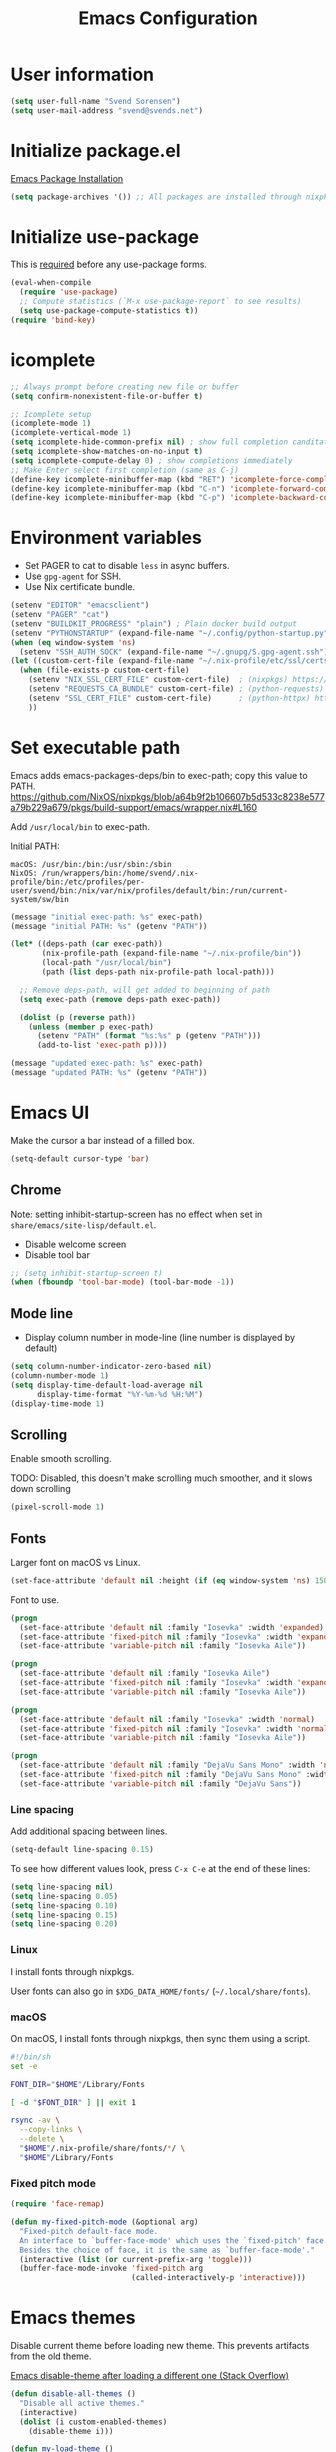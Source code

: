 #+TITLE: Emacs Configuration

* User information

#+begin_src emacs-lisp
(setq user-full-name "Svend Sorensen")
(setq user-mail-address "svend@svends.net")
#+end_src

* Initialize package.el

[[https://www.gnu.org/software/emacs/manual/html_node/emacs/Package-Installation.html#Package-Installation][Emacs Package Installation]]

#+begin_src emacs-lisp
(setq package-archives '()) ;; All packages are installed through nixpkgs
#+end_src

* Initialize use-package

This is [[https://github.com/jwiegley/use-package/blob/d2640fec376a8458a669e7526e63e5870d875118/README.md#use-packageel-is-no-longer-needed-at-runtime][required]] before any use-package forms.

#+begin_src emacs-lisp
(eval-when-compile
  (require 'use-package)
  ;; Compute statistics (`M-x use-package-report` to see results)
  (setq use-package-compute-statistics t))
(require 'bind-key)
#+end_src

* icomplete

#+begin_src emacs-lisp
;; Always prompt before creating new file or buffer
(setq confirm-nonexistent-file-or-buffer t)

;; Icomplete setup
(icomplete-mode 1)
(icomplete-vertical-mode 1)
(setq icomplete-hide-common-prefix nil) ; show full completion canditate
(setq icomplete-show-matches-on-no-input t)
(setq icomplete-compute-delay 0) ; show completions immediately
;; Make Enter select first completion (same as C-j)
(define-key icomplete-minibuffer-map (kbd "RET") 'icomplete-force-complete-and-exit)
(define-key icomplete-minibuffer-map (kbd "C-n") 'icomplete-forward-completions)
(define-key icomplete-minibuffer-map (kbd "C-p") 'icomplete-backward-completions)
#+end_src

* Environment variables

- Set PAGER to cat to disable =less= in async buffers.
- Use =gpg-agent= for SSH.
- Use Nix certificate bundle.

#+begin_src emacs-lisp
(setenv "EDITOR" "emacsclient")
(setenv "PAGER" "cat")
(setenv "BUILDKIT_PROGRESS" "plain") ; Plain docker build output
(setenv "PYTHONSTARTUP" (expand-file-name "~/.config/python-startup.py"))
(when (eq window-system 'ns)
  (setenv "SSH_AUTH_SOCK" (expand-file-name "~/.gnupg/S.gpg-agent.ssh")))
(let ((custom-cert-file (expand-file-name "~/.nix-profile/etc/ssl/certs/ca-bundle.crt")))
  (when (file-exists-p custom-cert-file)
    (setenv "NIX_SSL_CERT_FILE" custom-cert-file)  ; (nixpkgs) https://nixos.org/manual/nix/stable/#sec-nix-ssl-cert-file
    (setenv "REQUESTS_CA_BUNDLE" custom-cert-file) ; (python-requests) https://github.com/psf/requests/blob/4f6c0187150af09d085c03096504934eb91c7a9e/requests/sessions.py#L718
    (setenv "SSL_CERT_FILE" custom-cert-file)      ; (python-httpx) https://github.com/psf/requests/blob/4f6c0187150af09d085c03096504934eb91c7a9e/requests/sessions.py#L718
    ))
#+end_src

* Set executable path

Emacs adds emacs-packages-deps/bin to exec-path; copy this value to PATH.
https://github.com/NixOS/nixpkgs/blob/a64b9f2b106607b5d533c8238e577a79b229a679/pkgs/build-support/emacs/wrapper.nix#L160

Add =/usr/local/bin= to exec-path.

Initial PATH:

#+begin_example
macOS: /usr/bin:/bin:/usr/sbin:/sbin
NixOS: /run/wrappers/bin:/home/svend/.nix-profile/bin:/etc/profiles/per-user/svend/bin:/nix/var/nix/profiles/default/bin:/run/current-system/sw/bin
#+end_example

#+begin_src emacs-lisp
(message "initial exec-path: %s" exec-path)
(message "initial PATH: %s" (getenv "PATH"))

(let* ((deps-path (car exec-path))
       (nix-profile-path (expand-file-name "~/.nix-profile/bin"))
       (local-path "/usr/local/bin")
       (path (list deps-path nix-profile-path local-path)))

  ;; Remove deps-path, will get added to beginning of path
  (setq exec-path (remove deps-path exec-path))

  (dolist (p (reverse path))
    (unless (member p exec-path)
      (setenv "PATH" (format "%s:%s" p (getenv "PATH")))
      (add-to-list 'exec-path p))))

(message "updated exec-path: %s" exec-path)
(message "updated PATH: %s" (getenv "PATH"))
#+end_src

* Emacs UI

Make the cursor a bar instead of a filled box.

#+begin_src emacs-lisp
(setq-default cursor-type 'bar)
#+end_src

** Chrome

Note: setting inhibit-startup-screen has no effect when set in =share/emacs/site-lisp/default.el=.

- Disable welcome screen
- Disable tool bar

#+begin_src emacs-lisp
;; (setq inhibit-startup-screen t)
(when (fboundp 'tool-bar-mode) (tool-bar-mode -1))
#+end_src

** Mode line

- Display column number in mode-line (line number is displayed by default)

#+begin_src emacs-lisp
(setq column-number-indicator-zero-based nil)
(column-number-mode 1)
(setq display-time-default-load-average nil
      display-time-format "%Y-%m-%d %H:%M")
(display-time-mode 1)
#+end_src

** Scrolling

Enable smooth scrolling.

TODO: Disabled, this doesn't make scrolling much smoother, and it slows down scrolling

#+begin_src emacs-lisp :tangle no
(pixel-scroll-mode 1)
#+end_src

** Fonts

Larger font on macOS vs Linux.

#+begin_src emacs-lisp
(set-face-attribute 'default nil :height (if (eq window-system 'ns) 150 110))
#+end_src

Font to use.

#+begin_src emacs-lisp
(progn
  (set-face-attribute 'default nil :family "Iosevka" :width 'expanded)
  (set-face-attribute 'fixed-pitch nil :family "Iosevka" :width 'expanded)
  (set-face-attribute 'variable-pitch nil :family "Iosevka Aile"))
#+end_src

#+begin_src emacs-lisp :tangle no
(progn
  (set-face-attribute 'default nil :family "Iosevka Aile")
  (set-face-attribute 'fixed-pitch nil :family "Iosevka" :width 'expanded)
  (set-face-attribute 'variable-pitch nil :family "Iosevka Aile"))
#+end_src

#+begin_src emacs-lisp :tangle no
(progn
  (set-face-attribute 'default nil :family "Iosevka" :width 'normal)
  (set-face-attribute 'fixed-pitch nil :family "Iosevka" :width 'normal)
  (set-face-attribute 'variable-pitch nil :family "Iosevka Aile"))
#+end_src

#+begin_src emacs-lisp :tangle no
(progn
  (set-face-attribute 'default nil :family "DejaVu Sans Mono" :width 'normal)
  (set-face-attribute 'fixed-pitch nil :family "DejaVu Sans Mono" :width 'normal)
  (set-face-attribute 'variable-pitch nil :family "DejaVu Sans"))
#+end_src

*** Line spacing

Add additional spacing between lines.

#+begin_src emacs-lisp
(setq-default line-spacing 0.15)
#+end_src

To see how different values look, press =C-x C-e= at the end of these lines:

#+begin_src emacs-lisp :tangle no
(setq line-spacing nil)
(setq line-spacing 0.05)
(setq line-spacing 0.10)
(setq line-spacing 0.15)
(setq line-spacing 0.20)
#+end_src

*** Linux

I install fonts through nixpkgs.

User fonts can also go in =$XDG_DATA_HOME/fonts/= (=~/.local/share/fonts=).

*** macOS

On macOS, I install fonts through nixpkgs, then sync them using a script.

#+begin_src sh :tangle no
#!/bin/sh
set -e

FONT_DIR="$HOME"/Library/Fonts

[ -d "$FONT_DIR" ] || exit 1

rsync -av \
  --copy-links \
  --delete \
  "$HOME"/.nix-profile/share/fonts/*/ \
  "$HOME"/Library/Fonts
#+end_src

*** Fixed pitch mode

#+begin_src emacs-lisp
(require 'face-remap)

(defun my-fixed-pitch-mode (&optional arg)
  "Fixed-pitch default-face mode.
  An interface to `buffer-face-mode' which uses the `fixed-pitch' face.
  Besides the choice of face, it is the same as `buffer-face-mode'."
  (interactive (list (or current-prefix-arg 'toggle)))
  (buffer-face-mode-invoke 'fixed-pitch arg
                           (called-interactively-p 'interactive)))
#+end_src

* Emacs themes

Disable current theme before loading new theme. This prevents artifacts from the
old theme.

[[https://stackoverflow.com/questions/22866733/emacs-disable-theme-after-loading-a-different-one-themes-conflict?noredirect%3D1#comment34887344_22866733][Emacs disable-theme after loading a different one (Stack Overflow)]]

#+begin_src emacs-lisp
(defun disable-all-themes ()
  "Disable all active themes."
  (interactive)
  (dolist (i custom-enabled-themes)
    (disable-theme i)))

(defun my-load-theme ()
  "Load a single theme then load override theme."
  (interactive)
  (disable-all-themes)
  (call-interactively 'load-theme))
#+end_src

Treat all themes as safe.

#+begin_src emacs-lisp
(setq custom-safe-themes t)
#+end_src

Custom exist in the =themes/= directory alongside the Emacs init file.

#+begin_src emacs-lisp
(when load-file-name
  (let ((config-dir (file-name-as-directory (file-name-directory (file-truename load-file-name)))))
    (add-to-list 'custom-theme-load-path (concat config-dir "themes/"))))
#+end_src

Load themes.

#+begin_src emacs-lisp
(load-theme 'svend 't)
#+end_src

* Emacs settings

** Bell

Use visual bell.

#+begin_src emacs-lisp
(setq visible-bell t)
#+end_src

Reduce bell noise for common actions (e.g. =C-g=).

#+begin_src emacs-lisp
(setq ring-bell-function
      (lambda ()
        (unless
            (memq this-command
                  '(abort-recursive-edit
                    isearch-abort
                    isearch-printing-char
                    keyboard-quit
                    nil))
          (ding))))
#+end_src

** Mouse

Copy test selected by the mouse to the kill ring. This was turned off in
Emacs 24.

#+begin_src emacs-lisp
(setq mouse-drag-copy-region t)
#+end_src

** Highlight current line

Highlight the current line, including in inactive windows.

#+begin_src emacs-lisp
(setq global-hl-line-sticky-flag t)
(global-hl-line-mode 1)
#+end_src

To disable for a mode, add this to the mode hook:

#+begin_src emacs-lisp :tangle no
(setq-local global-hl-line-mode nil)
#+end_src

** Y/N answers

Enable y/n answers.

#+begin_src emacs-lisp
(fset 'yes-or-no-p 'y-or-n-p)
#+end_src

** Disabled commands

Enable some disabled commands.

#+begin_src emacs-lisp
(mapc (lambda (command) (put command 'disabled nil))
      '(erase-buffer
        downcase-region
        upcase-region
        upcase-initials-region))
#+end_src

Disable keyboard shortcut to print buffer.

#+begin_src emacs-lisp
(global-unset-key (kbd "s-p"))
#+end_src

** Enable delete-selection-mode

This replaces the selection.

#+begin_src emacs-lisp
(delete-selection-mode 1)
#+end_src

** macOS specific configuration

#+begin_src emacs-lisp
(when (eq window-system 'ns)
  ;; Stop commant+t from popping up font selection window
  (global-unset-key (kbd "s-t")))
#+end_src

** Programming modes

Turn on flyspell and goto-address for all text buffers.

#+begin_src emacs-lisp
(add-hook 'text-mode-hook #'flyspell-mode)
(add-hook 'text-mode-hook #'goto-address-mode)
(add-hook 'text-mode-hook #'variable-pitch-mode)
#+end_src

Turn on flyspell, goto-address, line numbers, and whitespace for programming
buffers.

#+begin_src emacs-lisp
(defun my-prog-mode-hook()
  (flyspell-prog-mode)
  (goto-address-prog-mode)
  (setq show-trailing-whitespace t
        truncate-lines t))

(add-hook 'prog-mode-hook #'my-prog-mode-hook)
(add-hook 'yaml-mode-hook #'my-prog-mode-hook)
(add-hook 'yaml-mode-hook #'my-fixed-pitch-mode)
#+end_src

#+begin_src emacs-lisp
(global-eldoc-mode 1)
#+end_src

** Auto modes

=bash-fc-*= are bash command editing temporary files (=fc= built-in).

#+begin_src emacs-lisp
(add-to-list 'auto-mode-alist '(".mrconfig$" . conf-mode))
(add-to-list 'auto-mode-alist '("/etc/network/interfaces" . conf-mode))
(add-to-list 'auto-mode-alist '("Carton\\'" . lisp-mode))
(add-to-list 'auto-mode-alist '("bash-fc-" . sh-mode))
#+end_src

** Lock files

http://www.gnu.org/software/emacs/manual/html_node/elisp/File-Locks.html

Locks are created in the same directory as the file being edited. They can be
disabled as of 24.3.

http://lists.gnu.org/archive/html/emacs-devel/2011-07/msg01020.html

#+begin_src emacs-lisp
(setq create-lockfiles nil)
#+end_src

** Backup and auto-saves

Disable auto-saves (which are period copies of unsaved changes).

Disable backups (which are a copy of original file when modifications are
saved).

I use the super-save package to save all changes. Backups are handled by
version-control.

#+begin_src emacs-lisp
(setq auto-save-default nil)
(setq auto-save-list-file-prefix nil)
(setq make-backup-files nil)
#+end_src

** Revert

Enable global auto-revert mode. This reloads a buffer when the file changes on
disk.

#+begin_src emacs-lisp
(global-auto-revert-mode 1)
(setq global-auto-revert-non-file-buffers t)
#+end_src

** Key bindings

=C-c letter= and =<F5>= through =<F9>= are reserved for user use.
Press =C-c C-h= to show all of these.

- [[info:elisp#Key Binding Conventions][Key Binding Conventions]]
- http://www.gnu.org/software/emacs/manual/html_node/elisp/Key-Binding-Conventions.html

#+begin_src emacs-lisp
(bind-key "C-c b" 'browse-url-at-point)
(bind-key "C-c d" 'my-insert-date)
(bind-key "C-c e" 'eww)
(bind-key "C-c h" 'eldoc)
(bind-key "C-c j" 'dired-jump)
(bind-key "C-c r" 'revert-buffer)

;; Toggles
(bind-keys
 :prefix "C-c t"
 :prefix-map toggle-map
 :prefix-docstring "Keymap for commands that toggle various settings."
 ("a" . my-toggle-auto-hscroll-mode)
 ("b" . scroll-bar-mode)
 ("c" . flycheck-mode)
 ("f" . variable-pitch-mode)
 ("h" . global-hl-line-mode)
 ("l" . visual-line-mode)
 ("m" . menu-bar-mode)
 ("n" . my-toggle-line-numbers)
 ("o" . overwrite-mode)
 ("s" . flyspell-mode)
 ("t" . toggle-truncate-lines)
 ("v" . visual-fill-column-mode)
 ("w" . whitespace-mode))
#+end_src

Emacs defines some keybindings on macOS that are nice to have on Linux. See [[https://github.com/emacs-mirror/emacs/blob/emacs-27.2/lisp/term/ns-win.el#L103][ns-win.el]].

#+begin_src emacs-lisp
(define-key global-map [?\s-+] 'text-scale-adjust)
(define-key global-map [?\s-=] 'text-scale-adjust)
(define-key global-map [?\s--] 'text-scale-adjust)
(define-key global-map [?\s-0] 'text-scale-adjust)
#+end_src

** Space as control key

Use space as control key using [[https://github.com/alols/xcape][dual-function-keys]] on Linux and [[https://pqrs.org/osx/karabiner/][Karabiner]] on macOS.

Karabiner:

- Change Space Key
- Space to Control_L (+ When you type Space only, send Space)

#+begin_src emacs-lisp
(bind-key "C-x M-SPC" 'pop-global-mark)
(bind-key "M-SPC" 'set-mark-command)
(bind-key "M-s-SPC" 'mark-sexp)
(bind-key "M-s- " 'mark-sexp)           ; macOS
(bind-key "s-SPC" 'just-one-space)
#+end_src

** Other settings

Do not display non-breaking spaces ( ) as underlines.

#+begin_src emacs-lisp
(setq nobreak-char-display nil)
#+end_src

Enable repeat-mode.

#+begin_src emacs-lisp
(repeat-mode 1)
#+end_src

Rapid mark-pop (=C-u C-SPC C-SPC...=).

#+begin_src emacs-lisp
(setq set-mark-command-repeat-pop t)
#+end_src

Shorter auto-revert interval. Default is 5 seconds.

#+begin_src emacs-lisp
(setq auto-revert-interval 1)
#+end_src

Misc settings.

#+begin_src emacs-lisp
(setq confirm-kill-processes nil)
(setq enable-local-variables :safe)
(setq ffap-machine-p-known 'reject) ;; Do not ping hosts https://lists.gnu.org/archive/html/emacs-devel/2007-03/msg00466.html
(setq history-length 10000)
(setq kill-do-not-save-duplicates t)
(setq kill-readonly-ok t)
(setq reb-re-syntax 'string) ;; Use standard regex syntax for builder
(setq require-final-newline t) ;; Add final newline when saving
(setq save-interprogram-paste-before-kill t) ;; Do not clobber text copied from the clipboard
(setq sentence-end-double-space nil)
(setq-default indent-tabs-mode nil)
(context-menu-mode 1) ;; Right-click context menus
;; ediff options
(setq ediff-split-window-function (quote split-window-horizontally))
(setq ediff-window-setup-function (quote ediff-setup-windows-plain))
#+end_src

Wrap lines at N columns instead of 70.

#+begin_src emacs-lisp
(setq-default fill-column 80)
#+end_src

Set timezones for =display-time-world=.

#+begin_src emacs-lisp
(setq zoneinfo-style-world-list
      '(("UTC" "UTC")
        ("America/Los_Angeles" "Seattle")
        ("Europe/Budapest" "Budapest")))
#+end_src

Prefer newer files.

#+begin_src emacs-lisp
(setq load-prefer-newer t)
#+end_src

Add options to kill or revert buffer when prompting to save modified buffers.

#+begin_src emacs-lisp
(add-to-list
 'save-some-buffers-action-alist
 '(?k
   (lambda (buf)
     (kill-buffer buf))
   "kill this buffer"))

(add-to-list
 'save-some-buffers-action-alist
 '(?r
   (lambda (buf)
     (save-current-buffer
       (set-buffer buf)
       (revert-buffer t t t)))
   "revert this buffer"))
#+end_src

Scrolling (e.g. C-l) doesn't exit isearch.

#+begin_src emacs-lisp
(setq isearch-allow-scroll t)
#+end_src

** Compile

#+begin_src emacs-lisp
(setq compilation-scroll-output 'first-error)
(defun my-colorize-compilation-buffer ()
  "Colorize a compilation mode buffer."
  ;; we don't want to mess with child modes such as grep-mode, ack, ag, etc
  (when (eq major-mode 'compilation-mode)
    (let ((inhibit-read-only t))
      (ansi-color-apply-on-region (point-min) (point-max)))))

;; Colorize output of Compilation Mode, see
;; http://stackoverflow.com/a/3072831/355252
(require 'ansi-color)
(add-hook 'compilation-filter-hook #'my-colorize-compilation-buffer)
#+end_src

** Scratch buffer

#+begin_src emacs-lisp
(setq initial-major-mode 'fundamental-mode)
(setq initial-scratch-message "Scratch Buffer\n\n")
#+end_src

** Show region

Continue to show region in inactive windows.

#+begin_src emacs-lisp
(setq highlight-nonselected-windows t)
#+end_src

* User defined functions

#+begin_src emacs-lisp
(defun collapse-blank-lines (start end)
  "Collapse multiple blank lines into one."
  (interactive "r")
  (replace-regexp "^\n\\{2,\\}" "\n" nil start end))
#+end_src

#+begin_src emacs-lisp
(defun my-toggle-auto-hscroll-mode()
  "Toggle `auto-hscroll-mode` between t and current-line."
  (interactive)
  (if (eq auto-hscroll-mode t)
      (setq-local auto-hscroll-mode 'current-line)
    (setq-local auto-hscroll-mode t)))
#+end_src

#+begin_src emacs-lisp
(defun my-toggle-line-numbers()
  (interactive)
  (call-interactively #'display-line-numbers-mode))
#+end_src

#+begin_src emacs-lisp
(defun my-save-buffer-to-clipboard()
  "Save contents of buffer to clipboard."
  (interactive)
  (clipboard-kill-ring-save (point-min) (point-max)))

(define-minor-mode my-edit-clipboard-mode
  "Minor mode for my-edit-edit-keyboard."
  :init-value nil
  :keymap
  `((,(kbd "C-c C-c") . my-save-buffer-to-clipboard)))

(defun my-edit-clipboard()
  "Switch to a buffer that contains the contents of the clipboard."
  (interactive)
  (let ((buf (generate-new-buffer "*clipboard*")))
    (switch-to-buffer buf)
    (clipboard-yank)
    (my-edit-clipboard-mode)))
#+end_src

#+begin_src emacs-lisp
(defun my-shell-cd ()
  "Switch to shell buffer and change directory to `default-directory'."
  (interactive)
  (let ((d default-directory))
    (shell)
    (goto-char (point-max))
    (insert (format "cd %s" d))
    (comint-send-input)))
#+end_src

#+begin_src emacs-lisp
(defun my-vterm-cd ()
  "Switch to vterm buffer and change directory to `default-directory'."
  (interactive)
  (let ((d default-directory))
    (vterm)
    (vterm-send-string (format "cd %s\n" d))))
#+end_src

#+begin_src emacs-lisp
(defun my-insert-date (arg)
  "Insert date string"
  (interactive "p")
  (cond ((= arg 1)
         (insert (format-time-string "%F")))
        ((= arg 4)
         (insert (format-time-string "%F-%H%M%S")))))
#+end_src

* Packages

** ace-link

#+begin_src emacs-lisp
(use-package ace-link
  :init (ace-link-setup-default))
#+end_src

** ace-window

#+begin_src emacs-lisp
(use-package ace-window
  :bind (("C-x o" . ace-window)))
#+end_src

** aggressive-indent

#+begin_src emacs-lisp
(use-package aggressive-indent
  :init
  (global-aggressive-indent-mode 1)
  :config
  (add-to-list 'aggressive-indent-excluded-modes 'cider-repl-mode)
  ;; jsonnet-mode's formatting differs from jsonnetfmt command
  (add-to-list 'aggressive-indent-excluded-modes 'jsonnet-mode)
  (add-to-list 'aggressive-indent-excluded-modes 'nix-mode)
  ;; TODO: mode active for shell-mode with emacs 29.1, not 28.2
  (add-to-list 'aggressive-indent-excluded-modes 'shell-mode))
#+end_src

** alert

#+begin_src emacs-lisp
(use-package alert
  :defer t
  :init
  (defun comint-alert-on-prompt (string)
    "Send alert when prompt is detected."
    (when (let ((case-fold-search t))
            (string-match comint-prompt-regexp string))
      (alert (format "Prompt: %s" string)))
    string)

  (defun comint-toggle-alert ()
    "Toggle alert on prompt for current buffer"
    (interactive)
    (make-local-variable 'comint-output-filter-functions)
    (if (member 'comint-alert-on-prompt comint-output-filter-functions)
        (remove-hook 'comint-output-filter-functions 'comint-alert-on-prompt)
      (add-hook 'comint-output-filter-functions #'comint-alert-on-prompt)))
  :config
  (setq alert-default-style
        (if (eq window-system 'ns)
            'notifier
          'notifications)))
#+end_src

** auth-source-pass

#+begin_src emacs-lisp
(use-package auth-source-pass
  :init (auth-source-pass-enable))
#+end_src

** avy

#+begin_src emacs-lisp
(use-package avy
  :bind (("C-c a" . avy-goto-char-timer)
         ("M-g M-g" . avy-goto-line)))
#+end_src

** cider

#+begin_src emacs-lisp
(use-package cider
  :defer t
  :config
  (setq cider-prompt-for-symbol nil)
  (setq cider-repl-history-file "~/.emacs.d/cider-history")
  (setq cider-repl-use-pretty-printing t)
  (setq cider-show-error-buffer nil)
  (add-hook 'cider-repl-mode-hook #'smartparens-strict-mode))
#+end_src

** clojure-mode

#+begin_src emacs-lisp
(use-package clojure-mode
  :defer t
  :config
  (add-hook 'clojure-mode-hook #'smartparens-strict-mode))
#+end_src

** comint-mode

Add more password prompts.

#+begin_src emacs-lisp
(use-package comint
  :defer t
  :config
  (setq comint-input-ignoredups t
        comint-input-ring-size 10000
        comint-password-prompt-regexp
        (concat comint-password-prompt-regexp
                "\\|"
                ;; age with age-plugin-yubikey
                "Enter PIN for YubiKey with serial [0-9]*" 
                "\\|"
                ;; OpenStack
                "Please enter your OpenStack Password:"
                "\\|"
                ;; curl
                "Enter host password for user '[^']*':"
                "\\|"
                ;; Ansible
                "SUDO password:"
                "\\|"
                "Vault password:"
                "\\|"
                ;; openssl pkcs12 -nocerts -nodesopenssl
                "Enter Import Password:"
                "\\|"
                ;; sshuttle
                "[local sudo] Password:"
                "\\|"
                ;; Java keytool
                "Enter keystore password:"))

  ;; Change scrolling behavior for comint modes.

  (defun comint-mode-config()
    ;; Do not move prompt to bottom of the screen on output
    (setq comint-scroll-show-maximum-output nil)
    ;; Do not center the prompt when scrolling
    ;;
    ;; ("If the value is greater than 100, redisplay will never recenter
    ;; point, but will always scroll just enough text to bring point
    ;; into view, even if you move far away.")
    (setq-local scroll-conservatively 101)
    (setq-local auto-hscroll-mode 'current-line))

  (add-hook 'comint-mode-hook #'comint-mode-config))
#+end_src

** company

#+begin_src emacs-lisp
(use-package company
  :init
  (global-company-mode 1)
  :config
  (global-set-key (kbd "TAB") #'company-indent-or-complete-common)
  (setq company-show-numbers t
        company-minimum-prefix-length 2))
#+end_src

** company-jedi

#+begin_src emacs-lisp
(use-package company-jedi
  :defer t
  ;; :init (add-hook 'python-mode-hook 'jedi:setup)
  :config
  (setq jedi:use-shortcuts t))
#+end_src


** cue-mode

#+begin_src emacs-lisp
(use-package cue-mode
  :defer t
  :config
  (defun my-cue-mode-hook ()
    (add-hook 'before-save-hook #'cue-reformat-buffer nil t))
  (add-hook 'cue-mode-hook #'my-cue-mode-hook))
#+end_src

** dired

#+begin_src emacs-lisp
(use-package dired
  :defer t
  :config
  (setq dired-dwim-target t)
  (defun my-dired-mode-hook ()
    (setq truncate-lines t))
  (add-hook 'dired-mode-hook #'my-dired-mode-hook))
#+end_src

** dns-mode

#+begin_src emacs-lisp
(use-package dns-mode
  :defer t
  :config
  ;; Do not auto increment serial (C-c C-s to increment)
  (setq dns-mode-soa-auto-increment-serial nil))
#+end_src

** eglot

#+begin_src emacs-lisp
(use-package eglot
  :config
  (add-to-list 'eglot-server-programs '(cue-mode "cuelsp"))
  (add-to-list 'eglot-server-programs '(terraform-mode "terraform-lsp"))

  (defun eglot-organize-imports-on-save ()
    ;; https://github.com/joaotavora/eglot/issues/574#issuecomment-769645691
    ;; Ignore (error "[eglot] No \"source.organizeImports\" code actions here")
    (ignore-errors (call-interactively #'eglot-code-action-organize-imports)))

  (defun my-eglot-hook()
    (when (eglot-managed-p)
      (add-hook 'before-save-hook #'eglot-format-buffer nil t)
      (add-hook 'before-save-hook #'eglot-organize-imports-on-save nil t)))

  ;; https://joaotavora.github.io/eglot/#JSONRPC-objects-in-Elisp
  (setq-default eglot-workspace-configuration
                ;; https://github.com/python-lsp/python-lsp-server/blob/develop/CONFIGURATION.md
                ;; Use flake8
                '(:pylsp
                  (:configurationSources
                   ["flake8"]
                   :plugins
                   (:flake8
                    (:enabled t)
                    :pycodestyle
                    (:enabled :json-false)
                    :mccabe
                    (:enabled :json-false)
                    :pyflakes
                    (:enabled :json-false)))
                  ;; https://github.com/golang/tools/blob/master/gopls/doc/settings.md
                  :gopls
                  (:usePlaceholders t)))

  (add-hook 'eglot-managed-mode-hook #'my-eglot-hook)
  :hook
  (go-mode . eglot-ensure)
  (rust-mode . eglot-ensure)
  (python-mode . eglot-ensure)
  (terraform-mode . eglot-ensure))
#+end_src

** epresent

#+begin_src emacs-lisp
(use-package epresent
  :defer t
  :config
  (setq epresent-face-attributes '((default :height 300)))
  (defun my-epresent-hook ()
    (setq-local global-hl-line-mode nil))
  (add-hook 'epresent-start-presentation-hook #'my-epresent-hook))
#+end_src

** erc

#+begin_src emacs-lisp
(use-package erc
  :defer t
  :config
  (erc-services-mode 1)
  (erc-spelling-mode 1)

  (setq erc-hide-list '("JOIN" "MODE" "PART" "QUIT"))

  ;; Nickserv configuration
  (setq erc-nick "svend")
  (setq erc-prompt-for-nickserv-password nil)
  (let ((bitlbee-username (password-store-get "bitlbee-username"))
        (bitlbee-password (password-store-get "bitlbee-password"))
        (freenode-username (password-store-get "freenode/username"))
        (freenode-password (password-store-get "freenode/password")))
    (setq erc-nickserv-passwords
          `((BitlBee ((,bitlbee-username . ,bitlbee-password)))
            ((freenode ((,freenode-username . ,freenode-password)))))))

  (setq erc-autojoin-channels-alist '(("freenode.net" "#nixos" "##nix-darwin" "#org-mode" "#emacs"))))
#+end_src

** erc-track

#+begin_src emacs-lisp
(use-package erc-track
  :defer t
  :config
  ;; Do not notify for join, part, or quit
  (add-to-list 'erc-track-exclude-types "JOIN")
  (add-to-list 'erc-track-exclude-types "PART")
  (add-to-list 'erc-track-exclude-types "QUIT"))
#+end_src

** expand-region

#+begin_src emacs-lisp
(use-package expand-region
  :bind (("M-S-SPC" . er/expand-region)))
#+end_src

** flycheck

#+begin_src emacs-lisp
(use-package flycheck
  :defer t
  :init
  (use-package flycheck-ledger
    :defer t)
  (use-package flycheck-rust
    :defer t
    :config
    (add-hook 'flycheck-mode-hook #'flycheck-rust-setup))
  (use-package flycheck-golangci-lint
    :defer t
    :config
    (add-hook 'flycheck-mode-hook #'flycheck-golangci-lint-setup))
  :config
  ;; (add-hook 'flycheck-mode-hook #'flycheck-cask-setup)
  (setq flycheck-python-flake8-executable "python3"
        flycheck-python-pylint-executable "python3")
  (flycheck-add-mode #'yaml-ruby #'ansible-playbook-mode)
  (flycheck-add-next-checker 'chef-foodcritic 'ruby-rubocop)
  (add-hook 'after-init-hook #'global-flycheck-mode))
#+end_src

** flymake-shellcheck

#+begin_src emacs-lisp
(use-package flymake-shellcheck
  :commands flymake-shellcheck-load
  :init
  (add-hook 'sh-mode-hook 'flymake-shellcheck-load))
#+end_src

** git

#+begin_src emacs-lisp
(use-package git
  :defer t
  :config
  (defun my-git-clone (url)
    (interactive "sGit repository URL: ")
    (let ((git-repo "~/src"))
      (git-clone url))))
#+end_src

** git-link

#+begin_src emacs-lisp
(use-package git-link
  :defer t
  :config
  (setq git-link-open-in-browser t))
#+end_src

** gnuplot-mode

#+begin_src emacs-lisp
(use-package gnuplot-mode
  :mode
  (("\\.gnuplot\\'" . gnuplot-mode)
   ("\\.gp\\'" . gnuplot-mode)))
#+end_src

** gnus

Sanitized version of .authinfo.gpg for Gmail IMAP and SMTP.

#+begin_src sh :results output
gpg --batch -d ~/.authinfo.gpg | awk '/\.gmail\.com/{$4="EMAIL";$6="PASSWORD";print}'
#+end_src

#+RESULTS:
: machine imap.gmail.com login EMAIL password PASSWORD port imaps
: machine smtp.gmail.com login EMAIL password PASSWORD port 587

#+begin_src sh :results output
pass show imap.gmail.com | sed -e '1s/.*/PASSWORD/' -e '/user:/s/[^ ]*$/EMAIL/'
#+end_src

#+RESULTS:
: PASSWORD
: user: EMAIL
: port: imaps

#+begin_src sh :results output
pass show smtp.gmail.com | sed -e '1s/.*/PASSWORD/' -e '/user:/s/[^ ]*$/EMAIL/'
#+end_src

#+RESULTS:
: PASSWORD
: user: EMAIL
: port: smtp

#+begin_src emacs-lisp
(use-package gnus
  :defer t
  :config
  ;; Use secondary-select-methods
  (setq gnus-select-method '(nnnil ""))

  ;; Gmane (mailing lists)
  (add-to-list 'gnus-secondary-select-methods
               '(nntp "news.gmane.io"))
  ;; Gwene (RSS feeds)
  (add-to-list 'gnus-secondary-select-methods
               '(nntp "news.gwene.org"))

  ;; Fastmail
  ;; (add-to-list 'gnus-secondary-select-methods
  ;;              '(nnimap "imap.fastmail.com"))

  ;; Uncomment to record all IMAP commands in the ‘"*imap log*"’
  ;; (setq nnimap-record-commands t)

  ;; Skip prompt: "Gnus auto-save file exists. Do you want to read it?"
  (setq gnus-always-read-dribble-file t
        ;; Mark sent messages as read
        gnus-gcc-mark-as-read t
        gnus-inhibit-startup-message t)
  :init
  ;; gnus-home-directory must be set before gnus loads
  (setq gnus-home-directory (concat user-emacs-directory "gnus/"))
  (setq message-directory (concat user-emacs-directory "Mail/"))
  ;; TODO: nnfolder-directory is still set to ~/Mail/archive
  (setq nnfolder-directory (concat message-directory "archive")))
#+end_src

** gnus-alias

#+begin_src emacs-lisp
(use-package gnus-alias
  :defer t
  :config
  (setq gnus-alias-identity-alist
        '(("fastmail" nil "Svend Sorensen <svend@svends.net>" nil (("Bcc" . "svend@svends.net")) nil)))
  (setq gnus-alias-default-identity "fastmail")
  (setq gnus-alias-identity-rules '()))
#+end_src

** go-mode

#+begin_src emacs-lisp
(use-package go-mode
  :defer t
  :config
  (setq gofmt-command "gofumpt")

  (defun my-go-mode-defaults ()
    ;; CamelCase aware editing operations
    (subword-mode 1)
    ;; Use eglot-format-buffer hook
    ;; (add-hook 'before-save-hook #'gofmt-before-save nil t)
    )
  (add-hook 'go-mode-hook #'my-go-mode-defaults))
#+end_src

** groovy-mode

#+begin_src emacs-lisp
(use-package groovy-mode
  :config
  (defun my-groovy-mode-hook ()
    ;; Indent groovy code four spaces instead of two
    (setq c-basic-offset 4))
  (add-hook 'groovy-mode-hook #'my-groovy-mode-hook)
  :mode
  (("Jenkinsfile\\'" . groovy-mode)))
#+end_src

** haskell-mode

#+begin_src emacs-lisp
(use-package haskell-mode
  :defer t
  :config
  (defun my-haskell-mode-defaults ()
    (subword-mode 1)
    (turn-on-haskell-doc-mode)
    (turn-on-haskell-indentation)
    (interactive-haskell-mode 1))
  (add-hook 'haskell-mode-hook #'my-haskell-mode-defaults))
#+end_src

** hippie-exp

- [[info:autotype#Hippie%20Expand][info:autotype#Hippie Expand]]
- http://www.gnu.org/software/emacs/manual/html_node/autotype/Hippie-Expand.html

#+begin_src emacs-lisp
(use-package hippie-exp
  :bind (("M-/" . hippie-expand)))
#+end_src

** ibuffer

#+begin_src emacs-lisp
(use-package ibuffer
  :bind (("C-x C-b" . ibuffer)))
#+end_src

** json-mode

Terraform state files are JSON.

#+begin_src emacs-lisp
(use-package json-mode
  :defer t
  :mode ("\\.tfstate\\'" "\\.tfstate\\.backup\\'")
  :config
  ;; Two-space indentation for JSON (default is 4)
  (setq b 2)
  (add-hook 'json-mode-hook
            (lambda ()
              (setq-local js-indent-level 2))))
#+end_src

** lisp-mode

#+begin_src emacs-lisp
(use-package lisp-mode
  :config
  (add-hook 'emacs-lisp-mode-hook
            (lambda ()
              (smartparens-strict-mode))))
#+end_src

** magit

#+begin_src emacs-lisp
(use-package magit
  :bind (("C-c m" . magit-dispatch-popup))
  :init
  ;; We have global-auto-revert mode enabled
  (setq magit-auto-revert-mode nil)
  :config
  (setq magit-display-buffer-function #'magit-display-buffer-same-window-except-diff-v1
        magit-repository-directories '("~/src")
        magit-save-repository-buffers 'dontask)

  (add-hook 'after-save-hook #'magit-after-save-refresh-status))
#+end_src

** markdown-mode

#+begin_src emacs-lisp
(use-package markdown-mode
  :defer t
  :mode (("README\\.md\\'" . gfm-mode)
         ("CHANGELOG\\.md\\'" . markdown-mode)))
#+end_src

** message

#+begin_src emacs-lisp
(use-package message
  :defer t
  :config
  ;; Internal SMTP library
  (setq message-send-mail-function 'smtpmail-send-it
        smtpmail-smtp-server "smtp.fastmail.com"
        smtpmail-smtp-service 587)

  ;; OR

  ;; Use MSMTP with auto-smtp selection
  ;; http://www.emacswiki.org/emacs/GnusMSMTP#toc3
  ;;
  (setq sendmail-program "/usr/bin/msmtp"
        mail-specify-envelope-from t
        mail-envelope-from 'header
        message-sendmail-envelope-from 'header)

  ;; Enable notmuch-address completion
  ;; (notmuch-address-message-insinuate)

  ;; Enable gnus-alias
  (add-hook 'message-setup-hook #'gnus-alias-determine-identity)
  (define-key message-mode-map (kbd "C-c C-p") 'gnus-alias-select-identity))
#+end_src

** minions

Hides all minor-modes in the status bar behind a symbol.

#+begin_src emacs-lisp
(use-package minions
  :config (setq minions-mode-line-lighter "…")
  :init (minions-mode 1))
#+end_src

** modus-themes

#+begin_src emacs-lisp
(use-package modus-themes
  :ensure t
  :config
  (setq modus-themes-common-palette-overrides
        '((bg-main "#fcfbfb") ; off-white background
          (fg-line-number-inactive "gray50")
          (fg-line-number-active fg-main)
          (bg-line-number-inactive unspecified)
          (bg-line-number-active unspecified)
          (fringe unspecified) ; make the fringe invisible
          )
        modus-themes-italic-constructs t
        modus-themes-org-blocks 'gray-background; gray background for org code blocks
        modus-themes-mixed-fonts t ; esure things like org tables are fixed-pitch
        modus-themes-variable-pitch-ui t)
  (load-theme 'modus-operandi))
#+end_src

** native-complete

#+begin_src emacs-lisp
(use-package native-complete
  :config
  ;; Add = to enable completion for --option= flags
  ;; (setq native-complete-exclude-regex "[^$(-/_~=[:alnum:]]")

  ;; TODO: not working
  ;; (with-eval-after-load 'shell
  ;;   (when (string-match-p "bash" shell-file-name)
  ;;     (native-complete-setup-bash)))

  (defun my-shell-hook ()
    (setq completion-at-point-functions '(native-complete-at-point)))

  ;; (add-hook 'shell-mode-hook #'my-shell-hook)
  )
#+end_src

Notes for testing native-complete.

Good tips here:
https://github.com/CeleritasCelery/emacs-native-shell-complete/issues/3#issuecomment-572810792

Start Emacs

#+begin_example
open -a ~/.nix-profile/Applications/Emacs.app --new --args -q
# or
open -a ~/.nix-profile/Applications/Emacs.app --new --args -q --load ~/src/emacs-native-shell-complete/native-complete.el
#+end_example

#+begin_src emacs-lisp :tangle no
(package-initialize)
(setq shell-file-name "bash") ;; Its value is "/bin/bash"; Original value was "/bin/sh"
;; Enable completion for --opt=val flags
(setq native-complete-exclude-regex "[^$(-/_~=[:alnum:]]")

(with-eval-after-load 'shell
  (native-complete-setup-bash))

(defun my-shell-hook ()
  (setq completion-at-point-functions '(native-complete-at-point)))

(add-hook 'shell-mode-hook #'my-shell-hook)
#+end_src

** nix-mode

#+begin_src emacs-lisp
(use-package nix-mode
  :defer t
  :config
  (setq nix-nixfmt-bin "nixpkgs-fmt"))
#+end_src

** notmuch

#+begin_src emacs-lisp
(use-package notmuch
  :defer t
  :config
  ;; Use Bcc instead of Fcc
  (setq notmuch-fcc-dirs nil)

  ;; Show newest mail first
  (setq-default notmuch-search-oldest-first nil)

  ;; ;; Notmuch remote setup (on all hosts except garnet)
  ;; (when (not (string= system-name "garnet.ciffer.net"))
  ;;   (setq notmuch-command "notmuch-remote"))

  ;; Getting Things Done (GTD) keybindings

  (setq notmuch-tag-macro-alist
        (list
         '("a" "+action" "-waiting" "-inbox")
         '("w" "-action" "+waiting" "-inbox")
         '("d" "-action" "-waiting" "-inbox")))

  (defun notmuch-search-apply-tag-macro (key)
    (interactive "k")
    (let ((macro (assoc key notmuch-tag-macro-alist)))
      (notmuch-search-tag (cdr macro))))

  (defun notmuch-show-apply-tag-macro (key)
    (interactive "k")
    (let ((macro (assoc key notmuch-tag-macro-alist)))
      (notmuch-show-tag (cdr macro))))

  (define-key notmuch-search-mode-map "`" 'notmuch-search-apply-tag-macro)
  (define-key notmuch-show-mode-map "`" 'notmuch-show-apply-tag-macro))
#+end_src

** nov

nov.el (clever name) is an EPUB reader package.

#+begin_src emacs-lisp
(use-package nov
  :mode ("\\.epub\\'" . nov-mode)
  :config
  (setq nov-save-place-file (expand-file-name "nov-save-place" user-emacs-directory)))
#+end_src

** ob-go

#+begin_src go
package main

import "fmt"

func main() {
        fmt.Println("Hello, world")
}
#+end_src

#+RESULTS:
: Hello, world

#+begin_src emacs-lisp
(use-package ob-go)
#+end_src

** ob-rust

Requires [[https://github.com/fornwall/rust-script][rust-script]].

#+begin_src rust
for count in 0..2 {
    println!("{}. Hello World!", count);
}
#+end_src

#+RESULTS:
: 0. Hello World!
: 1. Hello World!

#+begin_src emacs-lisp
(use-package ob-rust)
#+end_src

** orderless

#+begin_src emacs-lisp
(use-package orderless
  :demand t
  :config (setq completion-styles '(orderless)))
#+end_src

** org

#+begin_src emacs-lisp
(use-package org
  :defer t
  :bind (("C-c c" . org-capture)
         ("C-c o a" . org-agenda)
         ("C-c o b" . org-iswitchb)
         ("C-c o l" . org-store-link))
  :config
  (add-hook 'org-mode-hook #'auto-fill-mode)

  (setq org-babel-python-command "python3"
        org-capture-templates  '(("t" "Task" entry (file "tasks.org")
                                  "* TODO %?\n   SCHEDULED: %T\n\n%a" :prepend t))
        org-default-notes-file "~/doc/org/notes.org"
        org-directory "~/doc/org"
        org-ellipsis "…"
        org-plantuml-jar-path (expand-file-name "~/.nix-profile/lib/plantuml.jar")
        org-refile-targets '((nil :maxlevel . 9))
        org-reverse-note-order t
        org-src-ask-before-returning-to-edit-buffer nil
        org-src-preserve-indentation t
        org-src-window-setup 'current-window
        org-startup-with-inline-images t
        org-use-speed-commands t)

  (org-babel-do-load-languages
   'org-babel-load-languages
   '((calc . t)
     (emacs-lisp . t)
     (perl . t)
     (plantuml . t)
     (python . t)
     (ruby . t)
     (shell . t))))
#+end_src

*** TODO: org-babel calc fix

Evaluating org-babel calc blocks can produce an error. Here's a reproduce case:

Works:

#+begin_src calc :exports both
1 (sample) * 0.2 (dollar/sample)
#+end_src

#+RESULTS:
: 0.2 dollar

Fails:

#+begin_src calc :exports both
10 (sample) * 0.2 (dollar/sample)
#+end_src

#+begin_example
math-normalize-fancy: Wrong type argument: number-or-marker-p, (float 2 0)
#+end_example

The following patched =org-babel-execute:calc= fixes the error:

#+begin_src emacs-lisp :tangle no
(defun org-babel-execute:calc (body params)
  "Execute a block of calc code with Babel."
  (unless (get-buffer "*Calculator*")
    (save-window-excursion (calc) (calc-quit)))
  (let* ((vars (org-babel--get-vars params))
	 (org--var-syms (mapcar #'car vars))
	 (var-names (mapcar #'symbol-name org--var-syms)))
    (mapc
     (lambda (pair)
       (calc-push-list (list (cdr pair)))
       (calc-store-into (car pair)))
     vars)
    (mapc
     (lambda (line)
       (when (> (length line) 0)
	 (cond
	  ;; simple variable name
	  ((member line var-names) (calc-recall (intern line)))
	  ;; stack operation
	  ((string= "'" (substring line 0 1))
	   (funcall (lookup-key calc-mode-map (substring line 1)) nil))
	  ;; complex expression
	  (t
	   (calc-push-list
	    (list (let ((res (calc-eval line)))
                    (cond
                     ((numberp res) res)
                     ;; Svend: Patch to fix `Wrong type argument: number-or-marker-p` errora
                     ;; ((math-read-number res) (math-read-number res))
                     ((listp res) (error "Calc error \"%s\" on input \"%s\""
                                         (cadr res) line))
                     (t (replace-regexp-in-string
                         "'" ""
                         (calc-eval
                          (math-evaluate-expr
                           ;; resolve user variables, calc built in
                           ;; variables are handled automatically
                           ;; upstream by calc
                           (mapcar #'org-babel-calc-maybe-resolve-var
                                   ;; parse line into calc objects
                                   (car (math-read-exprs line)))))))))
                  ))))))
     (mapcar #'org-trim
	     (split-string (org-babel-expand-body:calc body params) "[\n\r]"))))
  (save-excursion
    (with-current-buffer (get-buffer "*Calculator*")
      (prog1
        (calc-eval (calc-top 1))
        (calc-pop 1)))))
#+end_src

** org-capture

#+begin_src emacs-lisp
(use-package org-capture
  :bind (("C-c o c" . org-capture))
  :config
  (setq org-capture-templates
        '(("t" "Task" entry (file "tasks.org")
           "* TODO %?\n   SCHEDULED: %T\n\n%a" :prepend t))))
#+end_src

** pdf-tools

#+begin_src emacs-lisp
(use-package pdf-tools
  :magic ("%PDF" . pdf-view-mode)
  :config
  (pdf-tools-install))
#+end_src

** plantuml-mode

#+begin_src emacs-lisp
(use-package plantuml-mode
  :defer t
  :config
  (setq plantuml-jar-path "/usr/local/opt/plantuml/libexec/plantuml.jar"))
#+end_src

** project

#+begin_src emacs-lisp
(use-package project
  :config
  (setq project-vc-extra-root-markers '("go.mod" ".projectile")))
#+end_src

** python

#+begin_src emacs-lisp
(use-package python
  :defer t
  :config
  (setq python-shell-interpreter "pipenv-try"
        python-shell-interpreter-args "python3 -i")

  (defun my-python-mode-defaults ()
    ;; PEP 8 compliant filling rules, 79 chars maximum
    (setq fill-column 79)
    ;; (add-hook 'before-save-hook #'py-isort-before-save)
    )

  (add-hook 'python-mode-hook #'my-python-mode-defaults)

  (defun my-inferior-python-mode-setup ()
    (setq comint-input-ring-file-name "~/.python_history")
    (when (ring-empty-p comint-input-ring)
      (comint-read-input-ring t)))
  (add-hook 'inferior-python-mode-hook #'my-inferior-python-mode-setup))
#+end_src

** recentf

#+begin_src emacs-lisp
(use-package recentf
  :init (recentf-mode 1)
  :config
  ;; Increase size of recent file list from 20
  (setq recentf-max-saved-items 1000))
#+end_src

** ruby-mode

Ruby auto-modes. These are from [[https://github.com/bbatsov/prelude/blob/0a1e8e4057a55ac2d17cc0cd073cc93eb7214ce8/modules/prelude-ruby.el#L39][prelude]].

#+begin_src emacs-lisp
(use-package ruby-mode
  :mode
  (("\\.rake\\'" . ruby-mode)
   ("Rakefile\\'" . ruby-mode)
   ("\\.gemspec\\'" . ruby-mode)
   ("\\.ru\\'" . ruby-mode)
   ("Gemfile\\'" . ruby-mode)
   ("Guardfile\\'" . ruby-mode)
   ("Capfile\\'" . ruby-mode)
   ("\\.thor\\'" . ruby-mode)
   ("\\.rabl\\'" . ruby-mode)
   ("Thorfile\\'" . ruby-mode)
   ("Vagrantfile\\'" . ruby-mode)
   ("\\.jbuilder\\'" . ruby-mode)
   ("Podfile\\'" . ruby-mode)
   ("\\.podspec\\'" . ruby-mode)
   ("Puppetfile\\'" . ruby-mode)
   ("Berksfile\\'" . ruby-mode)
   ("Appraisals\\'" . ruby-mode))
  :config
  (defun my-ruby-mode-defaults ()
    (inf-ruby-minor-mode 1)
    (ruby-tools-mode 1)
    ;; CamelCase aware editing operations
    (subword-mode 1))
  (add-hook 'ruby-mode-hook #'my-ruby-mode-defaults))
#+end_src

** rust-mode

#+begin_src emacs-lisp
(use-package rust-mode
  :defer t
  :config
  ;; Use eglot-format-buffer hook
  ;; (setq rust-format-on-save t)
  )
#+end_src

** savehist

#+begin_src emacs-lisp
(use-package savehist
  :init (savehist-mode 1))
#+end_src

** saveplace

Remember where cursor was in files, even if Emacs is restarted.

#+begin_src emacs-lisp
(use-package saveplace
  :init (save-place-mode 1))
#+end_src

** server

Start Emacs server unless one is already running. =server-running-p= requires
=server=.

#+begin_src emacs-lisp
(use-package server
  :config
  (unless (server-running-p)
    (server-start)))
#+end_src

** sh-script

#+begin_src emacs-lisp
(use-package sh-script
  :defer t
  :config
  (defun my-setup-sh-mode ()
    "My preferences for sh-mode"
    (setq sh-basic-offset 2)
    (setq sh-indent-after-continuation 'always)
    (setq sh-indent-for-case-alt '+)
    (setq sh-indent-for-case-label 0))

  (add-hook 'sh-mode-hook #'my-setup-sh-mode))
#+end_src

** shell

#+begin_src emacs-lisp
(defun shell-mode-config ()
  ;; company-mode
  ;;
  ;; Disable idle completion
  (setq-local company-idle-delay nil)
  ;; Tab to complete. Use company-complete-common instead of
  ;; company-manual-begin to complete on tab.
  (define-key shell-mode-map (kbd "TAB") #'company-complete-common)

  ;; Do not store duplicate history entries
  (setq comint-input-ignoredups t))
#+end_src

#+begin_src emacs-lisp
(use-package shell
  :defer t
  :config
  ;; Bind Alt-. to insert previous argument
  (define-key shell-mode-map "\M-." 'comint-insert-previous-argument)

  (add-to-list 'display-buffer-alist
               '("^\\*shell\\*" . ((display-buffer-reuse-window display-buffer-same-window))))

  ;; bash-completion only loaded for login shells; note that "--login" must come
  ;; before short options like "-i"
  (add-to-list 'explicit-bash-args "--login")

  ;; (setq explicit-shell-file-name "bash")
  (setq shell-file-name "zsh")
  (setq explicit-shell-file-name "zsh")

  ;; Do not try to colorize comments and strings in shell mode
  (setq shell-font-lock-keywords nil)
  ;; This seems to be slowing down shell buffers
  ;; (remove-hook 'shell-mode-hook 'goto-address-mode)
  (add-hook 'shell-mode-hook #'shell-mode-config))
#+end_src

To disable scroll to bottom:

#+begin_src emacs-lisp :tangle no
(remove-hook 'comint-output-filter-functions
             'comint-postoutput-scroll-to-bottom)
#+end_src

Changing directory generates a message with the new directory path. To
disable this:

#+begin_src emacs-lisp :tangle no
(setq shell-dirtrack-verbose nil)
#+end_src

To search history when you are at a command line using C-r (instead of
M-r):

#+begin_src emacs-lisp :tangle no
(setq comint-history-isearch dwim)
#+end_src

** slime

[[http://www.common-lisp.net/project/slime/doc/html/Installation.html#Installation][Slime Installation]]

#+begin_src emacs-lisp
(use-package slime
  :defer t
  :config
  (setq inferior-lisp-program "sbcl"))
#+end_src

** smartparens

#+begin_src emacs-lisp
(use-package smartparens
  :init
  (smartparens-global-mode 1)
  (require 'smartparens-config)
  (sp-use-paredit-bindings)
  ;; sp-paredit-bindings: ("M-r" . sp-splice-sexp-killing-around)
  (define-key sp-keymap (kbd "M-r") nil)
  (define-key sp-keymap (kbd "M-s") nil)
  ;; sp-smartparens-bindings: ("M-<backspace>" . sp-backward-unwrap-sexp)
  (define-key sp-keymap (kbd "M-<backspace>") nil))
#+end_src

** super-save

super-save must be enabled after super-save-triggers is updated, so :init will
not work.

https://github.com/bbatsov/super-save#use-package

#+begin_src emacs-lisp
(use-package super-save
  :config
  (add-to-list 'super-save-triggers #'ace-window)
  (setq super-save-auto-save-when-idle t)
  (setq super-save-idle-duration 1) ; default is 5
  ;; Disable super-save for haxl-mode, which asks for confirmation when saving
  (add-hook 'hexl-mode-hook (lambda () (super-save-mode -1))))
  :init
  (super-save-mode 1)
#+end_src

** swiper

#+begin_src emacs-lisp
(use-package swiper
  :bind (("C-c s" . swiper)))
#+end_src

** swiper

#+begin_src emacs-lisp
(use-package swiper
  :bind (("C-c s" . swiper)))
#+end_src

** term

#+begin_src emacs-lisp
(defun my-setup-term-mode ()
  "My preferences for term mode"
  ;; Settings recommended in term.el
  ;;
  ;; http://git.savannah.gnu.org/cgit/emacs.git/tree/lisp/term.el?id=c720ef1329232c76d14a0c39daa00e37279aa818#n179
  (setq-local mouse-yank-at-point t)
  ;; End of recommended settings

  ;; Make term mode more term-like

  (define-key term-raw-map (kbd "<C-backspace>") 'term-send-raw)
  (define-key term-raw-map (kbd "<C-S-backspace>") 'term-send-raw)

  ;; Toogle between line and char mode in term-mode
  (define-key term-raw-map (kbd "C-'") 'term-line-mode)
  (define-key term-mode-map (kbd "C-'") 'term-char-mode)

  ;; Enable Emacs key bindings in term mode
  (define-key term-raw-map (kbd "M-!") nil)
  (define-key term-raw-map (kbd "M-&") nil)
  (define-key term-raw-map (kbd "M-:") nil)
  (define-key term-raw-map (kbd "M-x") nil)

  ;; Paste key bindings for Mac keyboards with no insert
  (define-key term-raw-map (kbd "C-c y") 'term-paste)
  (define-key term-raw-map (kbd "s-v") 'term-paste)

  ;; Enable address links in term mode
  (goto-address-mode 1))

(use-package term
  :defer t
  :config
  (setq-default term-buffer-maximum-size 10000)
  (add-hook 'term-mode-hook #'my-setup-term-mode))
#+end_src

** terraform-mode

#+begin_src emacs-lisp
(use-package terraform-mode
  :defer t
  :config (add-hook 'terraform-mode-hook #'terraform-format-on-save-mode))
#+end_src

** toml-mode

#+begin_src emacs-lisp
(use-package toml-mode
  :defer t
  :mode
  (("Cargo\\.lock\\'" . toml-mode)))
#+end_src

** tramp

Edit remote files via sudo

See http://www.gnu.org/software/emacs/manual/html_node/tramp/Ad_002dhoc-multi_002dhops.html

=/ssh:example.com|sudo::/file=

Use SSH default control master settings. Add the following to
=~/.ssh/config=.

#+begin_example conf
ControlMaster auto
ControlPath ~/.ssh/control.%h_%p_%r
ControlPersist 60m
#+end_example

#+begin_src emacs-lisp
(use-package tramp
  :defer t
  :config
  ;; Frequently Asked Questions: How could I speed up tramp?
  ;; https://www.gnu.org/software/emacs/manual/html_node/tramp/Frequently-Asked-Questions.html
  (setq vc-ignore-dir-regexp
        (format "\\(%s\\)\\|\\(%s\\)"
                vc-ignore-dir-regexp
                tramp-file-name-regexp))

  (setq tramp-use-ssh-controlmaster-options nil
        ;; Tramp sets HISTFILE so bash history on remote shells does not work.
        tramp-histfile-override nil))
#+end_src

** visual-fill-column

#+begin_src emacs-lisp
(use-package visual-fill-column
  :init
  (dolist (hook '(visual-line-mode-hook
                  cider-repl-mode-hook
                  compilation-mode-hook
                  comint-mode-hook
                  conf-mode-hook
                  custom-mode-hook
                  dired-mode-hook
                  erc-mode-hook
                  eww-mode
                  gnus-article-mode-hook
                  gnus-group-mode-hook
                  gnus-summary-mode-hook
                  hexl-mode-hook
                  Info-mode-hook
                  magit-mode-hook
                  package-menu-mode-hook
                  prog-mode-hook
                  ;; special-mode-hook ;; FIXME: Text is chopped off in pdf-view mode
                  text-mode-hook
                  vterm-mode-hook))
    (add-hook hook #'visual-fill-column-mode))
  :config
  (setq-default visual-fill-column-center-text t
                visual-fill-column-fringes-outside-margins nil
                visual-fill-column-width 110)
  (setq split-window-preferred-function #'visual-fill-column-split-window-sensibly))
#+end_src

** vterm

#+begin_src emacs-lisp
(use-package vterm
  :defer t
  :config
  (setq vterm-shell "zsh"
        vterm-kill-buffer-on-exit nil
        vterm-max-scrollback 100000))
#+end_src

** winner

The winner-mode package provides a way to restore previous window
layouts.

#+begin_src emacs-lisp
(use-package winner
  :config
  (define-key winner-mode-map (kbd "C-c w") 'winner-undo)
  (define-key winner-mode-map (kbd "C-c W") 'winner-redo) 
  ;; Set up repeat for C-w w w...
  (defvar winner-repeat-map
     (let ((map (make-sparse-keymap)))
       (define-key map "w" 'winner-undo)
       (define-key map "W" 'winner-redo)
       map)
     "Keymap to repeat winner key sequences. Used in `repeat-mode'.")
   (put 'winner-undo 'repeat-map 'winner-repeat-map)
  :init
  (setq winner-dont-bind-my-keys t) ; don't bind C-<left|right>
  (winner-mode 1))
#+end_src

** yaml-mode

#+begin_src emacs-lisp
(use-package yaml-mode
  :defer t
  :mode (("_helpers\\.tpl\\'" . yaml-mode))           ; Kubernetes Helm
  :config
  (defconst yaml-outline-regex
    (concat "\\( *\\)\\(?:\\(?:--- \\)?\\|{\\|\\(?:[-,] +\\)+\\) *"
            "\\(?:" yaml-tag-re " +\\)?"
            "\\(" yaml-bare-scalar-re "\\) *:"
            "\\(?: +\\|$\\)")
    "Regexp matching a single YAML hash key. This is adds a
    capture group to `yaml-hash-key-re' for the
    indentation.")

  (defun yaml-outline-level ()
    "Return the depth to which a statement is nested in the outline."
    (- (match-end 1) (match-beginning 1)))

  (defun my-yaml-mode-hook()
    (outline-minor-mode 1)
    (define-key yaml-mode-map (kbd "<backtab>") 'outline-toggle-children)
    (setq-local outline-regexp yaml-outline-regex)
    (setq-local outline-level #'yaml-outline-level))

  (add-hook 'yaml-mode-hook #'my-yaml-mode-hook))
#+end_src

** yasnippet

#+begin_src emacs-lisp
(use-package yasnippet
  :init (yas-global-mode 1))
#+end_src

* External config

Load external configuration.

#+begin_src emacs-lisp
(when (file-exists-p "~/.emacs.d/local.el")
  (load-file "~/.emacs.d/local.el"))
#+end_src
